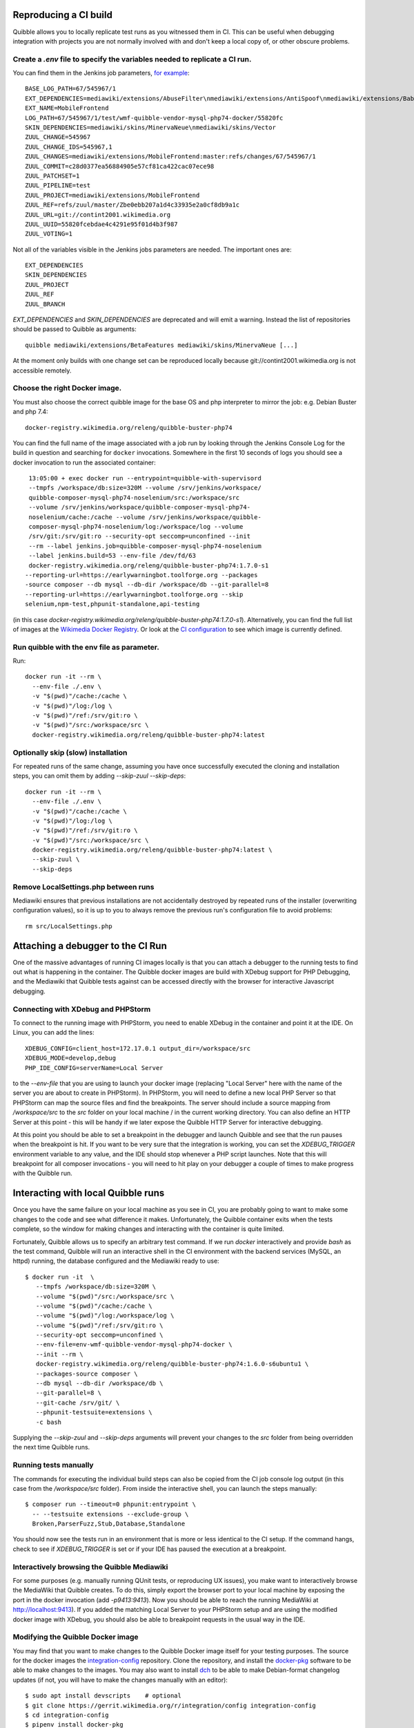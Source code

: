 Reproducing a CI build
----------------------

Quibble allows you to locally replicate test runs as you witnessed them in CI. This can be useful when debugging integration with projects you are not normally involved with and don't keep a local copy of, or other obscure problems.

Create a `.env` file to specify the variables needed to replicate a CI run.
~~~~~~~~~~~~~~~~~~~~~~~~~~~~~~~~~~~~~~~~~~~~~~~~~~~~~~~~~~~~~~~~~~~~~~~~~~~

You can find them in the Jenkins job parameters, `for example <https://phab.wmfusercontent.org/file/data/intwp5iddudl53ec24uu/PHID-FILE-4h2a5udx4sjoodnitahl/jenkins_params.png>`_::

    BASE_LOG_PATH=67/545967/1
    EXT_DEPENDENCIES=mediawiki/extensions/AbuseFilter\nmediawiki/extensions/AntiSpoof\nmediawiki/extensions/Babel\nmediawiki/extensions/CheckUser\nmediawiki/extensions/CirrusSearch\nmediawiki/extensions/Cite\nmediawiki/extensions/CiteThisPage\nmediawiki/extensions/CodeEditor\nmediawiki/extensions/ConfirmEdit\nmediawiki/extensions/ContentTranslation\nmediawiki/extensions/Echo\nmediawiki/extensions/Elastica\nmediawiki/extensions/EventLogging\nmediawiki/extensions/FileImporter\nmediawiki/extensions/Flow\nmediawiki/extensions/Gadgets\nmediawiki/extensions/GeoData\nmediawiki/extensions/GlobalCssJs\nmediawiki/extensions/GlobalPreferences\nmediawiki/extensions/GuidedTour\nmediawiki/extensions/ImageMap\nmediawiki/extensions/InputBox\nmediawiki/extensions/Interwiki\nmediawiki/extensions/JsonConfig\nmediawiki/extensions/MobileApp\nmediawiki/extensions/MobileFrontend\nmediawiki/extensions/NavigationTiming\nmediawiki/extensions/ParserFunctions\nmediawiki/extensions/PdfHandler\nmediawiki/extensions/Poem\nmediawiki/extensions/SandboxLink\nmediawiki/extensions/SiteMatrix\nmediawiki/extensions/SpamBlacklist\nmediawiki/extensions/TemplateData\nmediawiki/extensions/Thanks\nmediawiki/extensions/TimedMediaHandler\nmediawiki/extensions/Translate\nmediawiki/extensions/UniversalLanguageSelector\nmediawiki/extensions/VisualEditor\nmediawiki/extensions/WikiEditor\nmediawiki/extensions/Wikibase\nmediawiki/extensions/WikibaseCirrusSearch\nmediawiki/extensions/WikibaseMediaInfo\nmediawiki/extensions/cldr
    EXT_NAME=MobileFrontend
    LOG_PATH=67/545967/1/test/wmf-quibble-vendor-mysql-php74-docker/55820fc
    SKIN_DEPENDENCIES=mediawiki/skins/MinervaNeue\nmediawiki/skins/Vector
    ZUUL_CHANGE=545967
    ZUUL_CHANGE_IDS=545967,1
    ZUUL_CHANGES=mediawiki/extensions/MobileFrontend:master:refs/changes/67/545967/1
    ZUUL_COMMIT=c28d0377ea56884905e57cf81ca422cac07ece98
    ZUUL_PATCHSET=1
    ZUUL_PIPELINE=test
    ZUUL_PROJECT=mediawiki/extensions/MobileFrontend
    ZUUL_REF=refs/zuul/master/Zbe0ebb207a1d4c33935e2a0cf8db9a1c
    ZUUL_URL=git://contint2001.wikimedia.org
    ZUUL_UUID=55820fcebdae4c4291e95f01d4b3f987
    ZUUL_VOTING=1

Not all of the variables visible in the Jenkins jobs parameters are needed. The important ones are::

      EXT_DEPENDENCIES
      SKIN_DEPENDENCIES
      ZUUL_PROJECT
      ZUUL_REF
      ZUUL_BRANCH

`EXT_DEPENDENCIES` and `SKIN_DEPENDENCIES` are deprecated and will emit a warning. Instead the list of repositories should be passed to Quibble as arguments::

    quibble mediawiki/extensions/BetaFeatures mediawiki/skins/MinervaNeue [...]

At the moment only builds with one change set can be reproduced locally because git://contint2001.wikimedia.org is not accessible remotely.

Choose the right Docker image.
~~~~~~~~~~~~~~~~~~~~~~~~~~~~~~~~~~~~
You must also choose the correct quibble image for the base OS and php interpreter to mirror the job:
e.g. Debian Buster and php 7.4::

      docker-registry.wikimedia.org/releng/quibble-buster-php74

You can find the full name of the image associated with a job run by looking through the Jenkins Console Log for the build in question and searching for ``docker`` invocations. Somewhere in the first 10 seconds of logs you should see a docker invocation to run the associated container::

      13:05:00 + exec docker run --entrypoint=quibble-with-supervisord
      --tmpfs /workspace/db:size=320M --volume /srv/jenkins/workspace/
      quibble-composer-mysql-php74-noselenium/src:/workspace/src
      --volume /srv/jenkins/workspace/quibble-composer-mysql-php74-
      noselenium/cache:/cache --volume /srv/jenkins/workspace/quibble-
      composer-mysql-php74-noselenium/log:/workspace/log --volume
      /srv/git:/srv/git:ro --security-opt seccomp=unconfined --init
      --rm --label jenkins.job=quibble-composer-mysql-php74-noselenium
      --label jenkins.build=53 --env-file /dev/fd/63
      docker-registry.wikimedia.org/releng/quibble-buster-php74:1.7.0-s1
     --reporting-url=https://earlywarningbot.toolforge.org --packages
     -source composer --db mysql --db-dir /workspace/db --git-parallel=8
     --reporting-url=https://earlywarningbot.toolforge.org --skip
     selenium,npm-test,phpunit-standalone,api-testing

(in this case `docker-registry.wikimedia.org/releng/quibble-buster-php74:1.7.0-s1`). Alternatively, you can find the full list of images at the `Wikimedia Docker Registry <https://docker-registry.wikimedia.org/>`_. Or look at the `CI configuration <https://gerrit.wikimedia.org/g/integration/config/+/refs/heads/master/jjb/mediawiki.yaml>`_ to see which image is currently defined.

Run quibble with the env file as parameter.
~~~~~~~~~~~~~~~~~~~~~~~~~~~~~~~~~~~~~~~~~~~~~~~

Run::

    docker run -it --rm \
      --env-file ./.env \
      -v "$(pwd)"/cache:/cache \
      -v "$(pwd)"/log:/log \
      -v "$(pwd)"/ref:/srv/git:ro \
      -v "$(pwd)"/src:/workspace/src \
      docker-registry.wikimedia.org/releng/quibble-buster-php74:latest

Optionally skip (slow) installation
~~~~~~~~~~~~~~~~~~~~~~~~~~~~~~~~~~~

For repeated runs of the same change, assuming you have once successfully executed the cloning and installation steps, you can omit them by adding `--skip-zuul --skip-deps`::

    docker run -it --rm \
      --env-file ./.env \
      -v "$(pwd)"/cache:/cache \
      -v "$(pwd)"/log:/log \
      -v "$(pwd)"/ref:/srv/git:ro \
      -v "$(pwd)"/src:/workspace/src \
      docker-registry.wikimedia.org/releng/quibble-buster-php74:latest \
      --skip-zuul \
      --skip-deps

Remove LocalSettings.php between runs
~~~~~~~~~~~~~~~~~~~~~~~~~~~~~~~~~~~~~

Mediawiki ensures that previous installations are not accidentally destroyed by repeated runs of the installer (overwriting configuration values), so it is up to you to always remove the previous run's configuration file to avoid problems::

    rm src/LocalSettings.php

Attaching a debugger to the CI Run
-----------------------------------

One of the massive advantages of running CI images locally is that you can attach a debugger to the running tests to find out what is happening in the container. The Quibble docker images are build with XDebug support for PHP Debugging, and the Mediawiki that Quibble tests against can be accessed directly with the browser for interactive Javascript debugging.

Connecting with XDebug and PHPStorm
~~~~~~~~~~~~~~~~~~~~~~~~~~~~~~~~~~~

To connect to the running image with PHPStorm, you need to enable XDebug in the container and point it at the IDE. On Linux, you can add the lines::

      XDEBUG_CONFIG=client_host=172.17.0.1 output_dir=/workspace/src
      XDEBUG_MODE=develop,debug
      PHP_IDE_CONFIG=serverName=Local Server

to the `--env-file` that you are using to launch your docker image (replacing "Local Server" here with the name of the server you are about to create in PHPStorm). In PHPStorm, you will need to define a new local PHP Server so that PHPStorm can map the source files and find the breakpoints. The server should include a source mapping from `/workspace/src` to the `src` folder on your local machine / in the current working directory. You can also define an HTTP Server at this point - this will be handy if we later expose the Quibble HTTP Server for interactive debugging.

At this point you should be able to set a breakpoint in the debugger and launch Quibble and see that the run pauses when the breakpoint is hit. If you want to be very sure that the integration is working, you can set the `XDEBUG_TRIGGER` environment variable to any value, and the IDE should stop whenever a PHP script launches. Note that this will breakpoint for all composer invocations - you will need to hit play on your debugger a couple of times to make progress with the Quibble run.

Interacting with local Quibble runs
-----------------------------------

Once you have the same failure on your local machine as you see in CI, you are probably going to want to make some changes to the code and see what difference it makes. Unfortunately, the Quibble container exits when the tests complete, so the window for making changes and interacting with the container is quite limited.

Fortunately, Quibble allows us to specify an arbitrary test command. If we run `docker` interactively and provide `bash` as the test command, Quibble will run an interactive shell in the CI environment with the backend services (MySQL, an httpd) running, the database configured and the Mediawiki ready to use::

        $ docker run -it  \
           --tmpfs /workspace/db:size=320M \
           --volume "$(pwd)"/src:/workspace/src \
           --volume "$(pwd)"/cache:/cache \
           --volume "$(pwd)"/log:/workspace/log \
           --volume "$(pwd)"/ref:/srv/git:ro \
           --security-opt seccomp=unconfined \
           --env-file=env-wmf-quibble-vendor-mysql-php74-docker \
           --init --rm \
           docker-registry.wikimedia.org/releng/quibble-buster-php74:1.6.0-s6ubuntu1 \
           --packages-source composer \
           --db mysql --db-dir /workspace/db \
           --git-parallel=8 \
           --git-cache /srv/git/ \
           --phpunit-testsuite=extensions \
           -c bash

Supplying the `--skip-zuul` and `--skip-deps` arguments will prevent your changes to the `src` folder from being overridden the next time Quibble runs.

Running tests manually
~~~~~~~~~~~~~~~~~~~~~~

The commands for executing the individual build steps can also be copied from the CI job console log output (in this case from the `/workspace/src` folder). From inside the interactive shell, you can launch the steps manually::

      $ composer run --timeout=0 phpunit:entrypoint \
        -- --testsuite extensions --exclude-group \
        Broken,ParserFuzz,Stub,Database,Standalone

You should now see the tests run in an environment that is more or less identical to the CI setup. If the command hangs, check to see if `XDEBUG_TRIGGER` is set or if your IDE has paused the execution at a breakpoint.

Interactively browsing the Quibble Mediawiki
~~~~~~~~~~~~~~~~~~~~~~~~~~~~~~~~~~~~~~~~~~~~

For some purposes (e.g. manually running QUnit tests, or reproducing UX issues), you make want to interactively browse the MediaWiki that Quibble creates. To do this, simply export the browser port to your local machine by exposing the port in the docker invocation (add `-p9413:9413`). Now you should be able to reach the running MediaWiki at `http://localhost:9413 <http://localhost:9413>`_). If you added the matching Local Server to your PHPStorm setup and are using the modified docker image with XDebug, you should also be able to breakpoint requests in the usual way in the IDE.

Modifying the Quibble Docker image
~~~~~~~~~~~~~~~~~~~~~~~~~~~~~~~~~~

You may find that you want to make changes to the Quibble Docker image itself for your testing purposes. The source for the docker images the `integration-config <https://gerrit.wikimedia.org/r/plugins/gitiles/integration/config>`_ repository. Clone the repository, and install the `docker-pkg <https://pypi.org/project/docker-pkg/>`_ software to be able to make changes to the images. You may also want to install `dch <https://packages.debian.org/sid/devscripts>`_ to be able to make Debian-format changelog updates (if not, you will have to make the changes manually with an editor)::

      $ sudo apt install devscripts    # optional
      $ git clone https://gerrit.wikimedia.org/r/integration/config integration-config
      $ cd integration-config
      $ pipenv install docker-pkg
      $ pipenv shell

Next, you will need to update the Dockerfile for the image that you are using. You will find a Dockerfile.template file in the dockerfiles folder corresponding to the image that you are working with. Once you have made whatever changes you want to make to the template, you will then need to bump the changelog so that docker-pkg notices that something has changed. If you have dch installed, simply run::

      $ dch -i -c changelog

in the folder of the Dockerfile that you have changed and enter a comment. Alternatively, edit the changelog by hand. Now you should be able to run::

      $ cd ${workdir}/integration-config/dockerfiles
      $ docker-pkg build .

and `docker-pkg` should build and tag a new version of the docker image for you. Note the version of this image - you will need that in order to run the new container.
